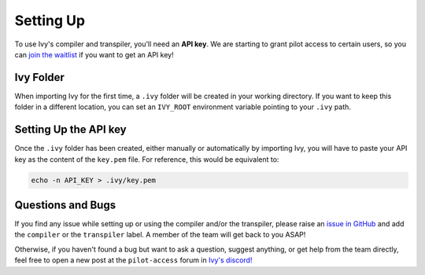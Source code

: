 Setting Up
==========

To use Ivy's compiler and transpiler, you'll need an **API key**. We are starting to 
grant pilot access to certain users, so you can `join the waitlist <https://console.unify.ai/>`_ 
if you want to get an API key! 

Ivy Folder
----------

When importing Ivy for the first time, a ``.ivy`` folder will be created in your 
working directory. If you want to keep this folder in a different location, 
you can set an ``IVY_ROOT`` environment variable pointing to your ``.ivy`` path.

Setting Up the API key
----------------------

Once the ``.ivy`` folder has been created, either manually or automatically by 
importing Ivy, you will have to paste your API key as the content of the ``key.pem`` file.
For reference, this would be equivalent to:

.. code-block:: console

    echo -n API_KEY > .ivy/key.pem

Questions and Bugs
------------------

If you find any issue while setting up or using the compiler and/or the transpiler, please
raise an `issue in GitHub <https://github.com/unifyai/ivy/issues>`_ and add the ``compiler`` 
or the ``transpiler`` label. A member of the team will get back to you ASAP!

Otherwise, if you haven't found a bug but want to ask a question, suggest anything, or get help 
from the team directly, feel free to open a new post at the ``pilot-access`` forum in 
`Ivy's discord! <https://discord.com/invite/sXyFF8tDtm>`_ 